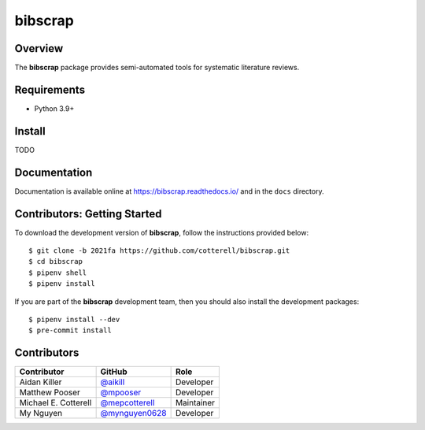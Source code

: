 ========
bibscrap
========

.. image:: https://badge.fury.io/py/bibscrap.svg
   :target: https://pypi.org/project/bibscrap/
   :alt: PyPI version

.. image:: https://app.travis-ci.com/cotterell/bibscrap.svg?branch=2021fa
   :target: https://app.travis-ci.com/cotterell/bibscrap

.. image:: https://img.shields.io/pypi/l/bibscrap.svg
   :target: https://pypi.org/project/bibscrap/
   :alt: MIT license

.. image:: https://readthedocs.org/projects/bibscrap/badge/?version=latest
   :target: https://bibscrap.readthedocs.io/en/latest/
   :alt: bibscrap's documentation

.. image:: https://img.shields.io/badge/code%20style-black-161b22.svg
   :target: https://github.com/psf/black
   :alt: Code style: black

Overview
========

The **bibscrap** package provides semi-automated tools for systematic literature reviews.

Requirements
============

* Python 3.9+

Install
=======

TODO

Documentation
=============

Documentation is available online at https://bibscrap.readthedocs.io/ and in the
``docs`` directory.

Contributors: Getting Started
=============================

To download the development version of **bibscrap**, follow the instructions
provided below::

  $ git clone -b 2021fa https://github.com/cotterell/bibscrap.git
  $ cd bibscrap
  $ pipenv shell
  $ pipenv install

If you are part of the **bibscrap** development team, then you should also
install the development packages::

  $ pipenv install --dev
  $ pre-commit install

Contributors
============

=====================  ==================================================  ============
Contributor            GitHub                                              Role
=====================  ==================================================  ============
Aidan Killer           `@aikill <https://github.com/aikill>`_              Developer
Matthew Pooser         `@mpooser <https://github.com/mpooser>`_            Developer
Michael E. Cotterell   `@mepcotterell <https://github.com/mepcotterell>`_  Maintainer
My Nguyen              `@mynguyen0628 <https://github.com/mynguyen0628>`_  Developer
=====================  ==================================================  ============
